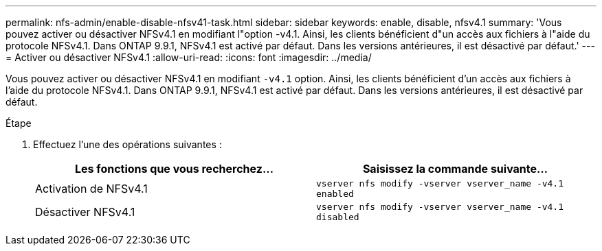 ---
permalink: nfs-admin/enable-disable-nfsv41-task.html 
sidebar: sidebar 
keywords: enable, disable, nfsv4.1 
summary: 'Vous pouvez activer ou désactiver NFSv4.1 en modifiant l"option -v4.1. Ainsi, les clients bénéficient d"un accès aux fichiers à l"aide du protocole NFSv4.1. Dans ONTAP 9.9.1, NFSv4.1 est activé par défaut. Dans les versions antérieures, il est désactivé par défaut.' 
---
= Activer ou désactiver NFSv4.1
:allow-uri-read: 
:icons: font
:imagesdir: ../media/


[role="lead"]
Vous pouvez activer ou désactiver NFSv4.1 en modifiant `-v4.1` option. Ainsi, les clients bénéficient d'un accès aux fichiers à l'aide du protocole NFSv4.1. Dans ONTAP 9.9.1, NFSv4.1 est activé par défaut. Dans les versions antérieures, il est désactivé par défaut.

.Étape
. Effectuez l'une des opérations suivantes :
+
[cols="2*"]
|===
| Les fonctions que vous recherchez... | Saisissez la commande suivante... 


 a| 
Activation de NFSv4.1
 a| 
`vserver nfs modify -vserver vserver_name -v4.1 enabled`



 a| 
Désactiver NFSv4.1
 a| 
`vserver nfs modify -vserver vserver_name -v4.1 disabled`

|===

